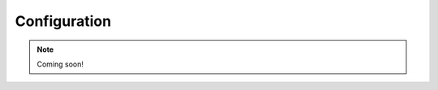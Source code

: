 Configuration
=============

.. note::
	Coming soon!

.. old text
	and some file locations (maps and log files)
	if different from default.
	The configuration file provided uses the sub-directory
	``data`` for all files (which is not the default),
	so that this installation (cloned from the repository) can work as is.
	As a consequence, the log file will also be written in this directory.


